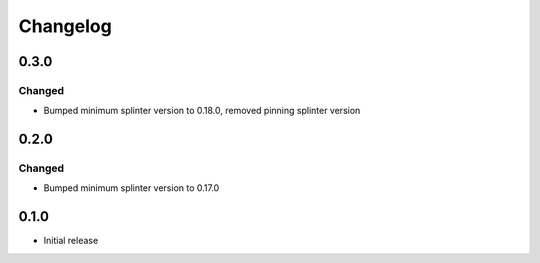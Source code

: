 Changelog
=========

0.3.0
-----

Changed
++++++++
- Bumped minimum splinter version to 0.18.0, removed pinning splinter version

0.2.0
-----

Changed
++++++++
- Bumped minimum splinter version to 0.17.0

0.1.0
-----

- Initial release
